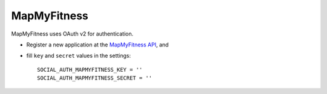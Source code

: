 MapMyFitness
============

MapMyFitness uses OAuth v2 for authentication.

- Register a new application at the `MapMyFitness API`_, and

- fill ``key`` and ``secret`` values in the settings::

      SOCIAL_AUTH_MAPMYFITNESS_KEY = ''
      SOCIAL_AUTH_MAPMYFITNESS_SECRET = ''

.. _MapMyFitness API: https://www.mapmyapi.com
